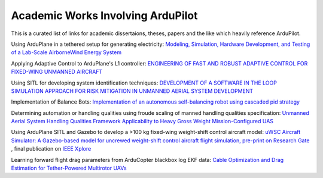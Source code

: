 .. _academic-works:

==================================
Academic Works Involving ArduPilot
==================================

This is a curated list of links for academic dissertaions, theses, papers and the like which heavily reference ArduPilot.

Using ArduPlane in a tethered setup for generating electricity: `Modeling, Simulation, Hardware Development, and Testing of a Lab-Scale AirborneWind Energy System <https://www.uvic.ca/research/centres/iesvic/assets/docs/dissertations/thesis-klein-miloslavich-2020.pdf>`__

Applying Adaptive Control to ArduPlane's L1 controller: `ENGINEERING OF FAST AND ROBUST ADAPTIVE CONTROL FOR FIXED-WING UNMANNED AIRCRAFT <https://apps.dtic.mil/sti/pdfs/AD1046297.pdf>`__

Using SITL for developing system identification techniques: `DEVELOPMENT OF A SOFTWARE IN THE LOOP SIMULATION APPROACH FOR RISK MITIGATION IN UNMANNED AERIAL SYSTEM DEVELOPMENT <https://shareok.org/handle/11244/329959>`__

Implementation of Balance Bots: `Implementation of an autonomous self-balancing robot using cascaded pid strategy <https://ieeexplore.ieee.org/abstract/document/9108049/>`__

Determining automation or handling qualities using froude scaling of manned handling qualities specification: `Unmanned Aerial System Handling Qualities Framework Applicability to Heavy Gross Weight Mission-Configured UAS <https://www.researchgate.net/publication/371920692_Unmanned_Aerial_System_Handling_Qualities_Framework_Applicability_to_Heavy_Gross_Weight_Mission-Configured_UAS>`__

Using ArduPlane SITL and Gazebo to develop a >100 kg fixed-wing weight-shift control aircraft model: `uWSC Aircraft Simulator: A Gazebo-based model for uncrewed weight-shift control aircraft flight simulation, pre-print on Research Gate <https://www.researchgate.net/publication/377792766_uWSC_Aircraft_Simulator_A_Gazebo-based_model_for_uncrewed_weight-shift_control_aircraft_flight_simulation>`__ , final publication on `IEEE Xplore <https://ieeexplore.ieee.org/document/10410672>`__

Learning forward flight drag parameters from ArduCopter blackbox log EKF data: `Cable Optimization and Drag Estimation for Tether-Powered Multirotor UAVs <https://github.com/cogsys-tuebingen/UAV-Cable-Optimization>`__


